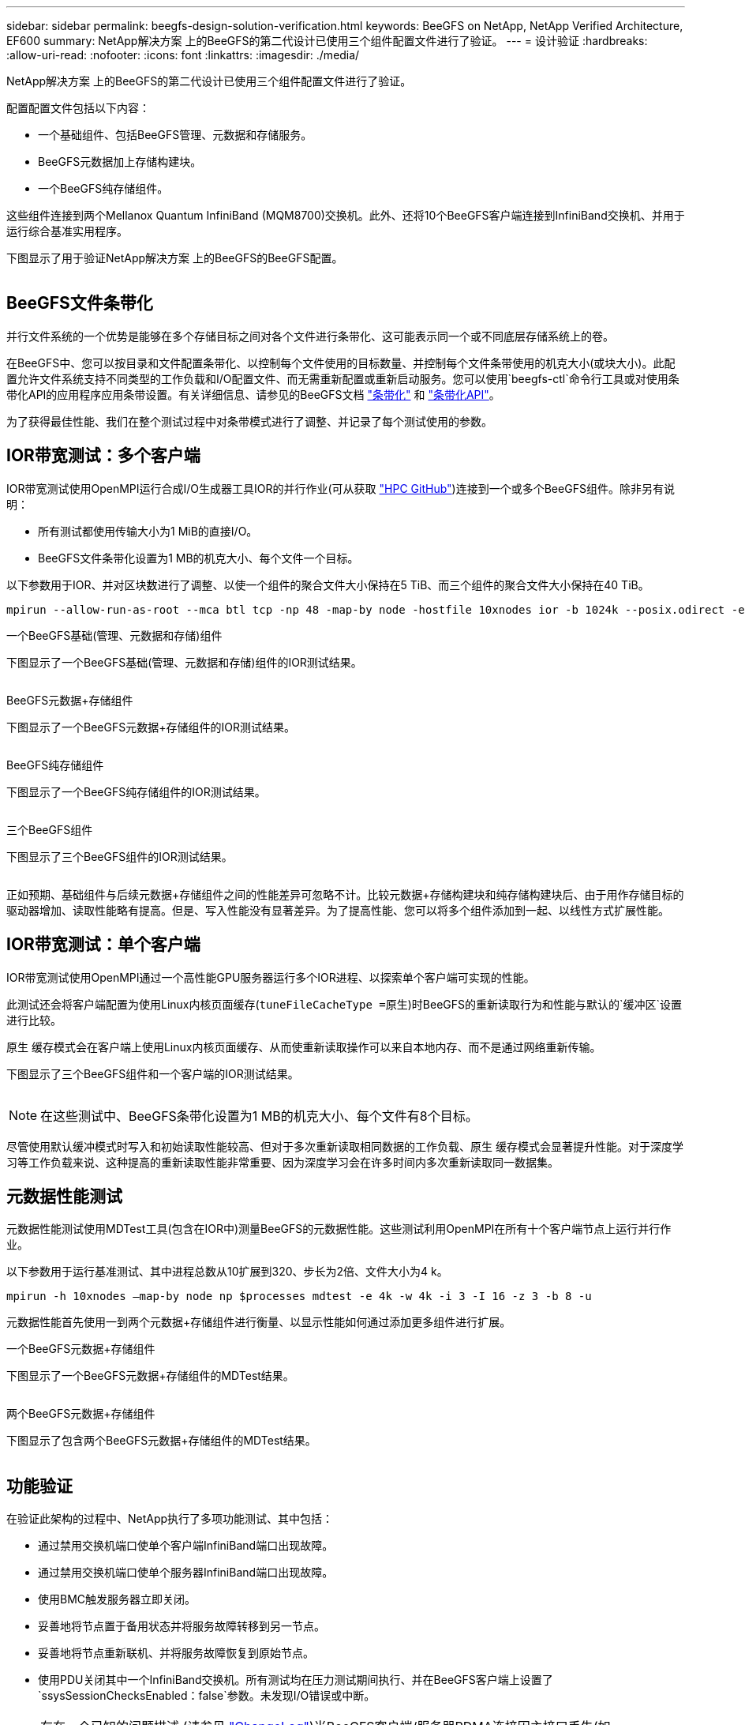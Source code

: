 ---
sidebar: sidebar 
permalink: beegfs-design-solution-verification.html 
keywords: BeeGFS on NetApp, NetApp Verified Architecture, EF600 
summary: NetApp解决方案 上的BeeGFS的第二代设计已使用三个组件配置文件进行了验证。 
---
= 设计验证
:hardbreaks:
:allow-uri-read: 
:nofooter: 
:icons: font
:linkattrs: 
:imagesdir: ./media/


[role="lead"]
NetApp解决方案 上的BeeGFS的第二代设计已使用三个组件配置文件进行了验证。

配置配置文件包括以下内容：

* 一个基础组件、包括BeeGFS管理、元数据和存储服务。
* BeeGFS元数据加上存储构建块。
* 一个BeeGFS纯存储组件。


这些组件连接到两个Mellanox Quantum InfiniBand (MQM8700)交换机。此外、还将10个BeeGFS客户端连接到InfiniBand交换机、并用于运行综合基准实用程序。

下图显示了用于验证NetApp解决方案 上的BeeGFS的BeeGFS配置。

image:beegfs-design-image12.png[""]



== BeeGFS文件条带化

并行文件系统的一个优势是能够在多个存储目标之间对各个文件进行条带化、这可能表示同一个或不同底层存储系统上的卷。

在BeeGFS中、您可以按目录和文件配置条带化、以控制每个文件使用的目标数量、并控制每个文件条带使用的机克大小(或块大小)。此配置允许文件系统支持不同类型的工作负载和I/O配置文件、而无需重新配置或重新启动服务。您可以使用`beegfs-ctl`命令行工具或对使用条带化API的应用程序应用条带设置。有关详细信息、请参见的BeeGFS文档 https://doc.beegfs.io/latest/advanced_topics/striping.html["条带化"^] 和 https://doc.beegfs.io/latest/reference/striping_api.html["条带化API"^]。

为了获得最佳性能、我们在整个测试过程中对条带模式进行了调整、并记录了每个测试使用的参数。



== IOR带宽测试：多个客户端

IOR带宽测试使用OpenMPI运行合成I/O生成器工具IOR的并行作业(可从获取 https://github.com/hpc/ior["HPC GitHub"^])连接到一个或多个BeeGFS组件。除非另有说明：

* 所有测试都使用传输大小为1 MiB的直接I/O。
* BeeGFS文件条带化设置为1 MB的机克大小、每个文件一个目标。


以下参数用于IOR、并对区块数进行了调整、以使一个组件的聚合文件大小保持在5 TiB、而三个组件的聚合文件大小保持在40 TiB。

....
mpirun --allow-run-as-root --mca btl tcp -np 48 -map-by node -hostfile 10xnodes ior -b 1024k --posix.odirect -e -t 1024k -s 54613 -z -C -F -E -k
....
.一个BeeGFS基础(管理、元数据和存储)组件
下图显示了一个BeeGFS基础(管理、元数据和存储)组件的IOR测试结果。

image:beegfs-design-image13.png[""]

.BeeGFS元数据+存储组件
下图显示了一个BeeGFS元数据+存储组件的IOR测试结果。

image:beegfs-design-image14.png[""]

.BeeGFS纯存储组件
下图显示了一个BeeGFS纯存储组件的IOR测试结果。

image:beegfs-design-image15.png[""]

.三个BeeGFS组件
下图显示了三个BeeGFS组件的IOR测试结果。

image:beegfs-design-image16.png[""]

正如预期、基础组件与后续元数据+存储组件之间的性能差异可忽略不计。比较元数据+存储构建块和纯存储构建块后、由于用作存储目标的驱动器增加、读取性能略有提高。但是、写入性能没有显著差异。为了提高性能、您可以将多个组件添加到一起、以线性方式扩展性能。



== IOR带宽测试：单个客户端

IOR带宽测试使用OpenMPI通过一个高性能GPU服务器运行多个IOR进程、以探索单个客户端可实现的性能。

此测试还会将客户端配置为使用Linux内核页面缓存(`tuneFileCacheType =原生`)时BeeGFS的重新读取行为和性能与默认的`缓冲区`设置进行比较。

原生 缓存模式会在客户端上使用Linux内核页面缓存、从而使重新读取操作可以来自本地内存、而不是通过网络重新传输。

下图显示了三个BeeGFS组件和一个客户端的IOR测试结果。

image:beegfs-design-image17.png[""]


NOTE: 在这些测试中、BeeGFS条带化设置为1 MB的机克大小、每个文件有8个目标。

尽管使用默认缓冲模式时写入和初始读取性能较高、但对于多次重新读取相同数据的工作负载、原生 缓存模式会显著提升性能。对于深度学习等工作负载来说、这种提高的重新读取性能非常重要、因为深度学习会在许多时间内多次重新读取同一数据集。



== 元数据性能测试

元数据性能测试使用MDTest工具(包含在IOR中)测量BeeGFS的元数据性能。这些测试利用OpenMPI在所有十个客户端节点上运行并行作业。

以下参数用于运行基准测试、其中进程总数从10扩展到320、步长为2倍、文件大小为4 k。

....
mpirun -h 10xnodes –map-by node np $processes mdtest -e 4k -w 4k -i 3 -I 16 -z 3 -b 8 -u
....
元数据性能首先使用一到两个元数据+存储组件进行衡量、以显示性能如何通过添加更多组件进行扩展。

.一个BeeGFS元数据+存储组件
下图显示了一个BeeGFS元数据+存储组件的MDTest结果。

image:beegfs-design-image18.png[""]

.两个BeeGFS元数据+存储组件
下图显示了包含两个BeeGFS元数据+存储组件的MDTest结果。

image:beegfs-design-image19.png[""]



== 功能验证

在验证此架构的过程中、NetApp执行了多项功能测试、其中包括：

* 通过禁用交换机端口使单个客户端InfiniBand端口出现故障。
* 通过禁用交换机端口使单个服务器InfiniBand端口出现故障。
* 使用BMC触发服务器立即关闭。
* 妥善地将节点置于备用状态并将服务故障转移到另一节点。
* 妥善地将节点重新联机、并将服务故障恢复到原始节点。
* 使用PDU关闭其中一个InfiniBand交换机。所有测试均在压力测试期间执行、并在BeeGFS客户端上设置了`ssysSessionChecksEnabled：false`参数。未发现I/O错误或中断。



NOTE: 存在一个已知的问题描述 (请参见 https://github.com/netappeseries/beegfs/blob/master/CHANGELOG.md["ChangeLog"^])当BeeGFS客户端/服务器RDMA连接因主接口丢失(如`connInterfacesFile`中所定义)或BeeGFS服务器发生故障而意外中断时、活动客户端I/O可能会挂起多达十分钟、然后才能恢复。如果BeeGFS节点已妥善置于待机状态和待机状态并处于待机状态以进行计划内维护、或者正在使用TCP、则不会发生此问题描述。



== NVIDIA DGX A100 SuperPOD和BasePOD验证

NetApp使用一个类似的BeeGFS文件系统验证了用于NVIDIA DGX A100 SuperPOD的存储解决方案 、该文件系统由三个组件组成、并应用了元数据和存储配置文件。资格认定工作涉及使用20台DGX A100 GPU服务器测试此NVA所述的解决方案 、这些服务器运行各种存储、机器学习和深度学习基准。经认证可在NVIDIA DGX A100 SuperPOD中使用的所有存储也会自动通过认证、可在NVIDIA BasePOD架构中使用。

有关详细信息，请参见 https://www.netapp.com/pdf.html?item=/media/72718-nva-1167-DESIGN.pdf["采用NetApp技术的NVIDIA DGX SuperPOD"^] 和 https://www.nvidia.com/en-us/data-center/dgx-basepod/["NVIDIA DGX基本POD"^]。
